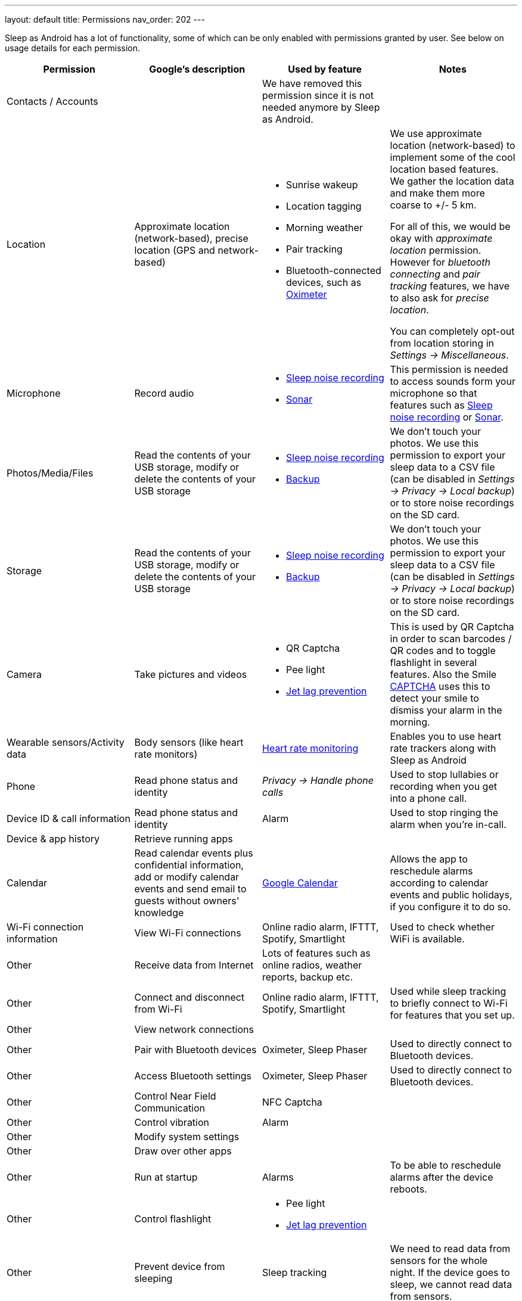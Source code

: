 ---
layout: default
title: Permissions
nav_order: 202
//parent: /general/general_info.html
---

Sleep as Android has a lot of functionality, some of which can be only enabled with permissions granted by user. See below on usage details for each permission.

[Attributes]
|===
|Permission |Google's description |Used by feature | Notes

|Contacts / Accounts
|
|We have removed this permission since it is not needed anymore by Sleep as Android.
|

|Location
|Approximate location (network-based), precise location (GPS and network-based)
a|- Sunrise wakeup
- Location tagging
- Morning weather
- Pair tracking
- Bluetooth-connected devices, such as <</devices/oximeter#,Oximeter>>

a|We use approximate location (network-based) to implement some of the cool location based features. We gather the location data and make them more coarse to +/- 5 km.

For all of this, we would be okay with _approximate location_ permission. However for _bluetooth connecting_ and _pair tracking_ features, we have to also ask for _precise location_.

You can completely opt-out from location storing in _Settings -> Miscellaneous_.

|Microphone
|Record audio
a|- <</sleep/sleep_noise_recording#,Sleep noise recording>>
- <</sleep/sensors#,Sonar>>
|This permission is needed to access sounds form your microphone so that features such as <</sleep/sleep_noise_recording, Sleep noise recording>> or <</sensors#sonar, Sonar>>.

|Photos/Media/Files
|Read the contents of your USB storage, modify or delete the contents of your USB storage
a|- <</sleep/sleep_noise_recording#,Sleep noise recording>>
- <</services/backup_data#,Backup>>
|We don’t touch your photos. We use this permission to export your sleep data to a CSV file (can be disabled in _Settings -> Privacy -> Local backup_) or to store noise recordings on the SD card.

|Storage
|Read the contents of your USB storage, modify or delete the contents of your USB storage
a|- <</sleep/sleep_noise_recording#,Sleep noise recording>>
- <</services/backup_data#,Backup>>
|We don’t touch your photos. We use this permission to export your sleep data to a CSV file (can be disabled in _Settings -> Privacy -> Local backup_) or to store noise recordings on the SD card.

|Camera
|Take pictures and videos
a|- QR Captcha
- Pee light
- <</sleep/jetlag#,Jet lag prevention>>
|This is used by QR Captcha in order to scan barcodes / QR codes and to toggle flashlight in several features. Also the Smile <</alarms/captcha, CAPTCHA>> uses this to detect your smile to dismiss your alarm in the morning.

|Wearable sensors/Activity data
|Body sensors (like heart rate monitors)
|<</sleep/heart_rate#,Heart rate monitoring>>
|Enables you to use heart rate trackers along with Sleep as Android

|Phone
|Read phone status and identity
|_Privacy -> Handle phone calls_
|Used to stop lullabies or recording when you get into a phone call.

|Device ID & call information
|Read phone status and identity
|Alarm
|Used to stop ringing the alarm when you're in-call.

|Device & app history
|Retrieve running apps
|
|

|Calendar
|Read calendar events plus confidential information, add or modify calendar events and send email to guests without owners' knowledge
| <</services/google_calendar#,Google Calendar>>
|Allows the app to reschedule alarms according to calendar events and public holidays, if you configure it to do so.

|Wi-Fi connection information
|View Wi-Fi connections
|Online radio alarm, IFTTT, Spotify, Smartlight
|Used to check whether WiFi is available.

|Other
|Receive data from Internet
|Lots of features such as online radios, weather reports, backup etc.
|

|Other
|Connect and disconnect from Wi-Fi
|Online radio alarm, IFTTT, Spotify, Smartlight
|Used while sleep tracking to briefly connect to Wi-Fi for features that you set up.

|Other
|View network connections
|
|

|Other
|Pair with Bluetooth devices
|Oximeter, Sleep Phaser
|Used to directly connect to Bluetooth devices.

|Other
|Access Bluetooth settings
|Oximeter, Sleep Phaser
|Used to directly connect to Bluetooth devices.

|Other
|Control Near Field Communication
|NFC Captcha
|

|Other
|Control vibration
|Alarm
|

|Other
|Modify system settings
|
|

|Other
|Draw over other apps
|
|

|Other
|Run at startup
|Alarms
|To be able to reschedule alarms after the device reboots.

|Other
|Control flashlight
a|- Pee light
- <</sleep/jetlag#,Jet lag prevention>>
|

|Other
|Prevent device from sleeping
|Sleep tracking
|We need to read data from sensors for the whole night. If the device goes to sleep, we cannot read data from sensors.

|Other
|Disable your screen lock
|
|

|Other
|Full network access
|
|

|===
